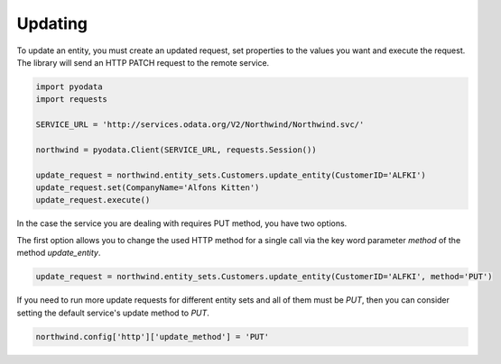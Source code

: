 Updating
========

To update an entity, you must create an updated request, set properties to the
values you want and execute the request. The library will send an HTTP PATCH
request to the remote service.

.. code-block:: python

    import pyodata
    import requests

    SERVICE_URL = 'http://services.odata.org/V2/Northwind/Northwind.svc/'

    northwind = pyodata.Client(SERVICE_URL, requests.Session())

    update_request = northwind.entity_sets.Customers.update_entity(CustomerID='ALFKI')
    update_request.set(CompanyName='Alfons Kitten')
    update_request.execute()


In the case the service you are dealing with requires PUT method, you have two options.

The first option allows you to change the used HTTP method for a single call via
the key word parameter *method* of the method *update_entity*.

.. code-block:: python

    update_request = northwind.entity_sets.Customers.update_entity(CustomerID='ALFKI', method='PUT')

If you need to run more update requests for different entity sets and all of them must be *PUT*,
then you can consider setting the default service's update method to *PUT*.

.. code-block:: python

    northwind.config['http']['update_method'] = 'PUT'
